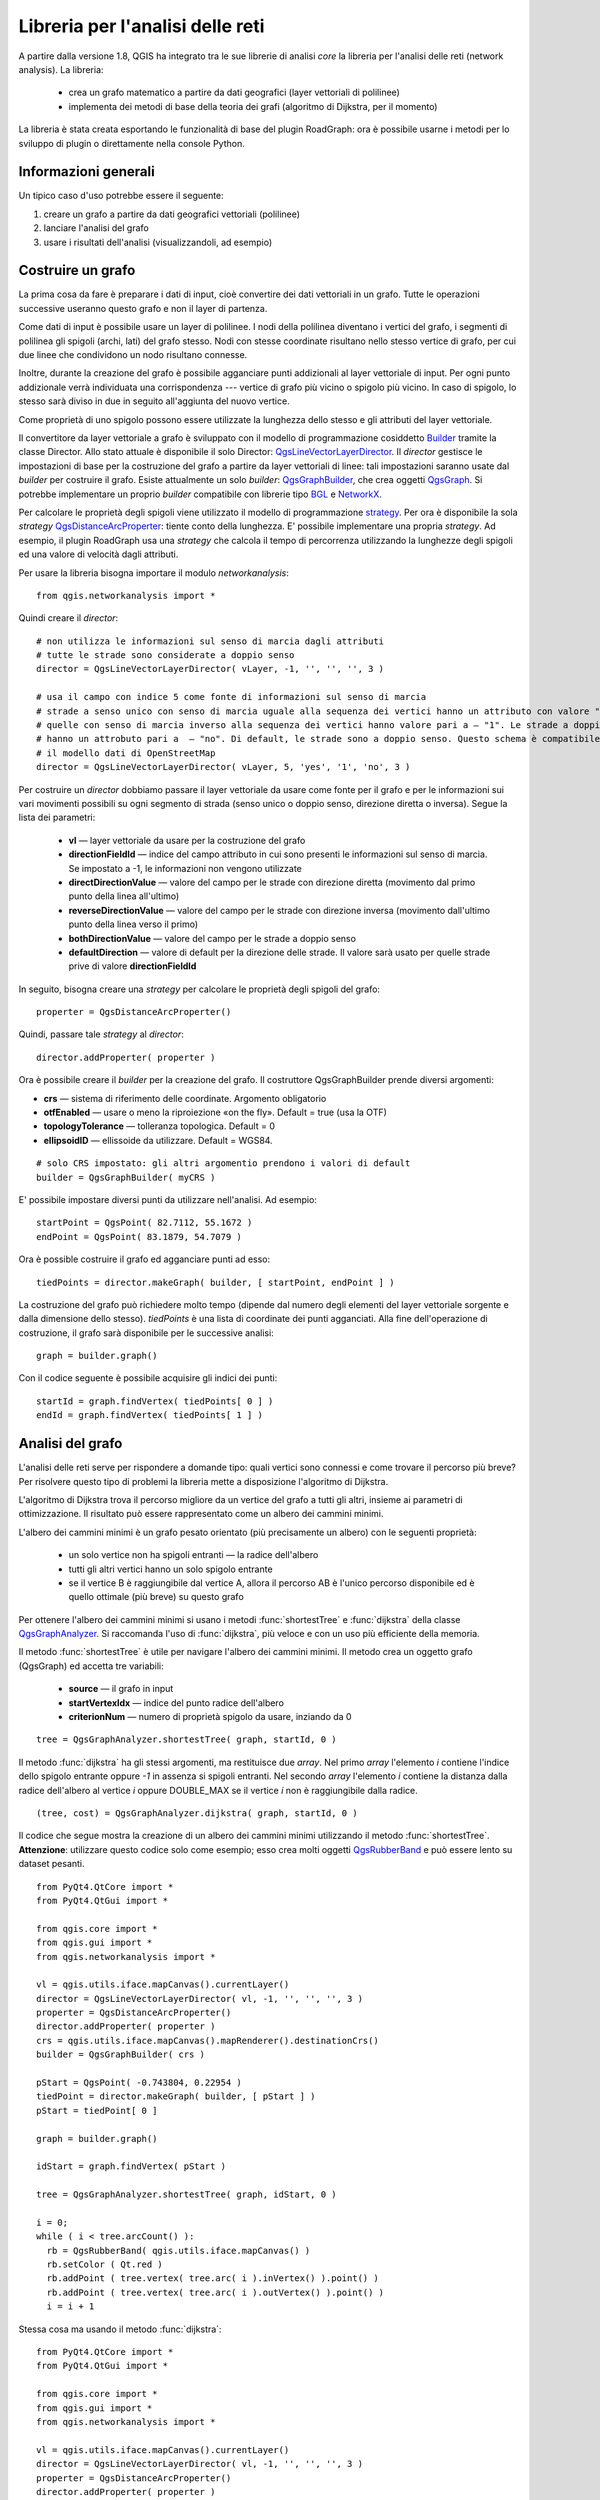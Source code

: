 ﻿
.. _network-analysis:

Libreria per l'analisi delle reti
=================================

A partire dalla versione 1.8, QGIS ha integrato tra le sue librerie di analisi *core* la libreria per l'analisi delle reti (network analysis).
La libreria:

 * crea un grafo matematico a partire da dati geografici (layer vettoriali di polilinee)
 * implementa dei metodi di base della teoria dei grafi (algoritmo di Dijkstra, per il momento)

La libreria è stata creata esportando le funzionalità di base del plugin RoadGraph: ora è possibile
usarne i metodi per lo sviluppo di plugin o direttamente nella console Python.

Informazioni generali
---------------------

Un tipico caso d'uso potrebbe essere il seguente:

1. creare un grafo a partire da dati geografici vettoriali (polilinee)
2. lanciare l'analisi del grafo
3. usare i risultati dell'analisi (visualizzandoli, ad esempio)

Costruire un grafo
------------------

La prima cosa da fare è preparare i dati di input, cioè convertire dei dati vettoriali in un grafo.
Tutte le operazioni successive useranno questo grafo e non il layer di partenza.

Come dati di input è possibile usare un layer di polilinee. I nodi della polilinea diventano i vertici del grafo,
i segmenti di polilinea gli spigoli (archi, lati) del grafo stesso.
Nodi con stesse coordinate risultano nello stesso vertice di grafo, per cui
due linee che condividono un nodo risultano connesse.

Inoltre, durante la creazione del grafo è possibile agganciare punti addizionali al layer vettoriale di input.
Per ogni punto addizionale verrà individuata una corrispondenza --- vertice di grafo più vicino o spigolo più vicino.
In caso di spigolo, lo stesso sarà diviso in due in seguito all'aggiunta del nuovo vertice.
   
Come proprietà di uno spigolo possono essere utilizzate la lunghezza dello stesso e gli attributi del layer vettoriale.

Il convertitore da layer vettoriale a grafo è sviluppato con il modello di programmazione cosiddetto `Builder <http://it.wikipedia.org/wiki/Builder_pattern>`_ tramite la classe Director. Allo stato attuale è disponibile il solo Director: `QgsLineVectorLayerDirector <http://doc.qgis.org/api/classQgsLineVectorLayerDirector.html>`_.
Il *director* gestisce le impostazioni di base per la costruzione del grafo a partire da layer vettoriali di linee: tali impostazioni saranno usate dal 
*builder* per costruire il grafo. Esiste attualmente un solo *builder*: `QgsGraphBuilder <http://doc.qgis.org/api/classQgsGraphBuilder.html>`_,
che crea oggetti `QgsGraph <http://doc.qgis.org/api/classQgsGraph.html>`_.
Si potrebbe implementare un proprio *builder* compatibile con librerie tipo `BGL <http://www.boost.org/doc/libs/1_48_0/libs/graph/doc/index.html>`_
e `NetworkX <http://networkx.lanl.gov/>`_.

Per calcolare le proprietà degli spigoli viene utilizzato il modello di programmazione `strategy <http://it.wikipedia.org/wiki/Strategy_pattern>`_.
Per ora è disponibile la sola *strategy* `QgsDistanceArcProperter <http://doc.qgis.org/api/classQgsDistanceArcProperter.html>`_: tiente conto della lunghezza. 
E' possibile implementare una propria *strategy*. Ad esempio, il plugin RoadGraph usa una *strategy* che calcola il tempo di percorrenza utilizzando la lunghezze degli spigoli ed una valore di velocità dagli attributi.

Per usare la libreria bisogna importare il modulo *networkanalysis*::

    from qgis.networkanalysis import *

Quindi creare il *director*::

       # non utilizza le informazioni sul senso di marcia dagli attributi
       # tutte le strade sono considerate a doppio senso
       director = QgsLineVectorLayerDirector( vLayer, -1, '', '', '', 3 )

       # usa il campo con indice 5 come fonte di informazioni sul senso di marcia
       # strade a senso unico con senso di marcia uguale alla sequenza dei vertici hanno un attributo con valore "yes",
       # quelle con senso di marcia inverso alla sequenza dei vertici hanno valore pari a — "1". Le strade a doppio senso
       # hanno un attrobuto pari a  — "no". Di default, le strade sono a doppio senso. Questo schema è compatibile con 
       # il modello dati di OpenStreetMap
       director = QgsLineVectorLayerDirector( vLayer, 5, 'yes', '1', 'no', 3 )

Per costruire un *director* dobbiamo passare il layer vettoriale da usare come fonte
per il grafo e per le informazioni sui vari movimenti possibili su ogni segmento di strada
(senso unico o doppio senso, direzione diretta o inversa).
Segue la lista dei parametri:

 * **vl** — layer vettoriale da usare per la costruzione del grafo
 * **directionFieldId** — indice del campo attributo in cui sono presenti le informazioni sul senso di marcia. Se impostato a -1, le informazioni non vengono utilizzate
 * **directDirectionValue** — valore del campo per le strade con direzione diretta (movimento dal primo punto della linea all'ultimo)
 * **reverseDirectionValue** — valore del campo per le strade con direzione inversa (movimento dall'ultimo punto della linea verso il primo)
 * **bothDirectionValue** — valore del campo per le strade a doppio senso
 * **defaultDirection** — valore di default per la direzione delle strade. Il valore sarà usato per quelle strade prive di valore **directionFieldId**

In seguito, bisogna creare una *strategy* per calcolare le proprietà degli spigoli del grafo::

  properter = QgsDistanceArcProperter()

Quindi, passare tale *strategy* al *director*::

  director.addProperter( properter )

Ora è possibile creare il *builder* per la creazione del grafo. 
Il costruttore QgsGraphBuilder prende diversi argomenti:

* **crs** — sistema di riferimento delle coordinate. Argomento obligatorio
* **otfEnabled** — usare o meno la riproiezione «on the fly». Default = true (usa la OTF)
* **topologyTolerance** — tolleranza topologica. Default = 0
* **ellipsoidID** — ellissoide da utilizzare. Default = WGS84.

::

  # solo CRS impostato: gli altri argomentio prendono i valori di default
  builder = QgsGraphBuilder( myCRS )

E' possibile impostare diversi punti da utilizzare nell'analisi. Ad esempio::

  startPoint = QgsPoint( 82.7112, 55.1672 )
  endPoint = QgsPoint( 83.1879, 54.7079 )

Ora è possible costruire il grafo ed agganciare punti ad esso::

  tiedPoints = director.makeGraph( builder, [ startPoint, endPoint ] )

La costruzione del grafo può richiedere molto tempo (dipende dal numero degli elementi del layer vettoriale sorgente e dalla dimensione dello stesso).
*tiedPoints* è una lista di coordinate dei punti agganciati. Alla fine dell'operazione di costruzione, il grafo sarà disponibile per le successive analisi::

  graph = builder.graph()

Con il codice seguente è possibile acquisire gli indici dei punti::

  startId = graph.findVertex( tiedPoints[ 0 ] )
  endId = graph.findVertex( tiedPoints[ 1 ] )


Analisi del grafo
-----------------

L'analisi delle reti serve per rispondere a domande tipo: quali vertici sono connessi e come
trovare il percorso più breve? Per risolvere questo tipo di problemi la libreria 
mette a disposizione l'algoritmo di Dijkstra.

L'algoritmo di Dijkstra trova il percorso migliore da un vertice del grafo a tutti gli altri, insieme
ai parametri di ottimizzazione. Il risultato può essere rappresentato come un albero dei cammini minimi.

L'albero dei cammini minimi è un grafo pesato orientato (più precisamente un albero) con le seguenti proprietà:

  * un solo vertice non ha spigoli entranti — la radice dell'albero
  * tutti gli altri vertici hanno un solo spigolo entrante
  * se il vertice B è raggiungibile dal vertice A, allora il percorso AB è l'unico percorso disponibile ed è quello ottimale (più breve) su questo grafo

Per ottenere l'albero dei cammini minimi si usano i metodi :func:`shortestTree` e
:func:`dijkstra` della classe `QgsGraphAnalyzer <http://doc.qgis.org/api/classQgsGraphAnalyzer.html>`_.
Si raccomanda l'uso di :func:`dijkstra`, più veloce e con un uso più efficiente della memoria.

Il metodo :func:`shortestTree` è utile per navigare l'albero dei cammini minimi. Il metodo
crea un oggetto grafo (QgsGraph) ed accetta tre variabili:

  * **source** — il grafo in input
  * **startVertexIdx** — indice del punto radice dell'albero
  * **criterionNum** — numero di proprietà spigolo da usare, inziando da 0

::

  tree = QgsGraphAnalyzer.shortestTree( graph, startId, 0 )

Il metodo :func:`dijkstra` ha gli stessi argomenti, ma restituisce due *array*.
Nel primo *array* l'elemento *i* contiene l'indice dello spigolo entrante oppure *-1* in assenza si spigoli entranti.
Nel secondo *array* l'elemento *i* contiene la distanza dalla radice dell'albero al vertice *i* oppure DOUBLE_MAX 
se il vertice *i* non è raggiungibile dalla radice.

::

  (tree, cost) = QgsGraphAnalyzer.dijkstra( graph, startId, 0 )

Il codice che segue mostra la creazione di un albero dei cammini minimi
utilizzando il metodo :func:`shortestTree`. **Attenzione**: utilizzare questo codice solo come esempio;
esso crea molti oggetti `QgsRubberBand <http://doc.qgis.org/api/classQgsRubberBand.html>`_ e può essere
lento su dataset pesanti.

::

  from PyQt4.QtCore import *
  from PyQt4.QtGui import *

  from qgis.core import *
  from qgis.gui import *
  from qgis.networkanalysis import *

  vl = qgis.utils.iface.mapCanvas().currentLayer()
  director = QgsLineVectorLayerDirector( vl, -1, '', '', '', 3 )
  properter = QgsDistanceArcProperter()
  director.addProperter( properter )
  crs = qgis.utils.iface.mapCanvas().mapRenderer().destinationCrs()
  builder = QgsGraphBuilder( crs )

  pStart = QgsPoint( -0.743804, 0.22954 )
  tiedPoint = director.makeGraph( builder, [ pStart ] )
  pStart = tiedPoint[ 0 ]

  graph = builder.graph()

  idStart = graph.findVertex( pStart )

  tree = QgsGraphAnalyzer.shortestTree( graph, idStart, 0 )

  i = 0;
  while ( i < tree.arcCount() ):
    rb = QgsRubberBand( qgis.utils.iface.mapCanvas() )
    rb.setColor ( Qt.red )
    rb.addPoint ( tree.vertex( tree.arc( i ).inVertex() ).point() )
    rb.addPoint ( tree.vertex( tree.arc( i ).outVertex() ).point() )
    i = i + 1

Stessa cosa ma usando il metodo :func:`dijkstra`::

  from PyQt4.QtCore import *
  from PyQt4.QtGui import *

  from qgis.core import *
  from qgis.gui import *
  from qgis.networkanalysis import *

  vl = qgis.utils.iface.mapCanvas().currentLayer()
  director = QgsLineVectorLayerDirector( vl, -1, '', '', '', 3 )
  properter = QgsDistanceArcProperter()
  director.addProperter( properter )
  crs = qgis.utils.iface.mapCanvas().mapRenderer().destinationCrs()
  builder = QgsGraphBuilder( crs )

  pStart = QgsPoint( -1.37144, 0.543836 )
  tiedPoint = director.makeGraph( builder, [ pStart ] )
  pStart = tiedPoint[ 0 ]

  graph = builder.graph()

  idStart = graph.findVertex( pStart )

  ( tree, costs ) = QgsGraphAnalyzer.dijkstra( graph, idStart, 0 )

  for edgeId in tree:
    if edgeId == -1:
      continue
    rb = QgsRubberBand( qgis.utils.iface.mapCanvas() )
    rb.setColor ( Qt.red )
    rb.addPoint ( graph.vertex( graph.arc( edgeId ).inVertex() ).point() )
    rb.addPoint ( graph.vertex( graph.arc( edgeId ).outVertex() ).point() )

Trovare il percorso minimo
^^^^^^^^^^^^^^^^^^^^^^^^^^

Il calcolo del percorso ottimale tra due punti si basa sul seguente approccio.
Entrambi i punti (inizio A e fine B) sono agganciati al grafo durante la sua costruzione.
Con i metodi :func:`shortestTree` oppure :func:`dijkstra` si costruisce l'albero dei cammini minimi con A come radice.
Nello stesso albero si individua il punto B e si inizia a navigare l'albero da B verso A.
Segue un esempio di pseudocodice dell'algoritmo::

    assign Т = B
    while Т != A
        add point Т to path
        get incoming edge for point Т
        look for point ТТ, that is start point of this edge
        assign Т = ТТ
    add point А to path

A questo punto si ha a disposizione il percorso, sotto forma di lista invertita dei vertici 
(i vertici sono elencati in ordine inverso, dal punto di fine al punto di partenza) visitati dal percorso stesso. 

Segue codice di esempio per la console Python di QGIS (bisogna selezionare un layer di linee in legenda ed utilizzare due punti opportuni);
viene usato il metodo :func:`shortestTree`::

  from PyQt4.QtCore import *
  from PyQt4.QtGui import *

  from qgis.core import *
  from qgis.gui import *
  from qgis.networkanalysis import *

  vl = qgis.utils.iface.mapCanvas().currentLayer()
  director = QgsLineVectorLayerDirector( vl, -1, '', '', '', 3 )
  properter = QgsDistanceArcProperter()
  director.addProperter( properter )
  crs = qgis.utils.iface.mapCanvas().mapRenderer().destinationCrs()
  builder = QgsGraphBuilder( crs )

  pStart = QgsPoint( -0.835953, 0.15679 )
  pStop = QgsPoint( -1.1027, 0.699986 )

  tiedPoints = director.makeGraph( builder, [ pStart, pStop ] )
  graph = builder.graph()

  tStart = tiedPoints[ 0 ]
  tStop = tiedPoints[ 1 ]

  idStart = graph.findVertex( tStart )
  tree = QgsGraphAnalyzer.shortestTree( graph, idStart, 0 )

  idStart = tree.findVertex( tStart )
  idStop = tree.findVertex( tStop )

  if idStop == -1:
    print "Path not found"
  else:
    p = []
    while ( idStart != idStop ):
      l = tree.vertex( idStop ).inArc()
      if len( l ) == 0:
        break
      e = tree.arc( l[ 0 ] )
      p.insert( 0, tree.vertex( e.inVertex() ).point() )
      idStop = e.outVertex()

    p.insert( 0, tStart )
    rb = QgsRubberBand( qgis.utils.iface.mapCanvas() )
    rb.setColor( Qt.red )

    for pnt in p:
      rb.addPoint(pnt)

La stessa cosa, ma usando il metodo :func:`dikstra`::

  from PyQt4.QtCore import *
  from PyQt4.QtGui import *

  from qgis.core import *
  from qgis.gui import *
  from qgis.networkanalysis import *

  vl = qgis.utils.iface.mapCanvas().currentLayer()
  director = QgsLineVectorLayerDirector( vl, -1, '', '', '', 3 )
  properter = QgsDistanceArcProperter()
  director.addProperter( properter )
  crs = qgis.utils.iface.mapCanvas().mapRenderer().destinationCrs()
  builder = QgsGraphBuilder( crs )

  pStart = QgsPoint( -0.835953, 0.15679 )
  pStop = QgsPoint( -1.1027, 0.699986 )

  tiedPoints = director.makeGraph( builder, [ pStart, pStop ] )
  graph = builder.graph()

  tStart = tiedPoints[ 0 ]
  tStop = tiedPoints[ 1 ]

  idStart = graph.findVertex( tStart )
  idStop = graph.findVertex( tStop )

  ( tree, cost ) = QgsGraphAnalyzer.dijkstra( graph, idStart, 0 )

  if tree[ idStop ] == -1:
    print "Path not found"
  else:
    p = []
    curPos = idStop
    while curPos != idStart:
      p.append( graph.vertex( graph.arc( tree[ curPos ] ).inVertex() ).point() )
      curPos = graph.arc( tree[ curPos ] ).outVertex();

    p.append( tStart )

    rb = QgsRubberBand( qgis.utils.iface.mapCanvas() )
    rb.setColor( Qt.red )

    for pnt in p:
      rb.addPoint(pnt)

Aree di disponibilità
^^^^^^^^^^^^^^^^^^^^^

L'area di disponibilità di un vertice A è un sottoinsieme di vertici del grafo accessibili da A: il costo del percorso verso
questi vertici è non maggiore di un valore dato.

Facciamo un esempio per meglio comprendere il concetto: "Questa è una caserma di vigili del fuoco.
Quale parte di città può essere raggiunta in 5 minuti? Ed in 10? Ed in 15?"
Le risposte a queste domande costituiscono le aree di disponibilità della caserma.
 
Per trovare le aree di disponibilità si usa il metodo :func:`dijksta` della classe :class:`QgsGraphAnalyzer`, 
sufficiente per confrontare elementi di un *array* di costo con valore predefinito. Se il costo *i* è minore o uguale al valore
predefinito, allora il vertice *i* è all'interno dell'area di disponibilità, altrimenti è all'esterno.

Più complicato è trovare i bordi di un'area di disponibilità. Il bordo inferiore è dato dai vertici ancora accessibili;
il bordo superiore da quelli non accessibili. In effetti il bordo di accessibilità passa per quei vertici dell'albero del cammino minimo
per cui il vertice di inizio è accessibile ed il vertice di fine è non accessibile.

Segue un esempio::

  from PyQt4.QtCore import *
  from PyQt4.QtGui import *

  from qgis.core import *
  from qgis.gui import *
  from qgis.networkanalysis import *

  vl = qgis.utils.iface.mapCanvas().currentLayer()
  director = QgsLineVectorLayerDirector( vl, -1, '', '', '', 3 )
  properter = QgsDistanceArcProperter()
  director.addProperter( properter )
  crs = qgis.utils.iface.mapCanvas().mapRenderer().destinationCrs()
  builder = QgsGraphBuilder( crs )

  pStart = QgsPoint( 65.5462, 57.1509 )
  delta = qgis.utils.iface.mapCanvas().getCoordinateTransform().mapUnitsPerPixel() * 1

  rb = QgsRubberBand( qgis.utils.iface.mapCanvas(), True )
  rb.setColor( Qt.green )
  rb.addPoint( QgsPoint( pStart.x() - delta, pStart.y() - delta ) )
  rb.addPoint( QgsPoint( pStart.x() + delta, pStart.y() - delta ) )
  rb.addPoint( QgsPoint( pStart.x() + delta, pStart.y() + delta ) )
  rb.addPoint( QgsPoint( pStart.x() - delta, pStart.y() + delta ) )

  tiedPoints = director.makeGraph( builder, [ pStart ] )
  graph = builder.graph()
  tStart = tiedPoints[ 0 ]

  idStart = graph.findVertex( tStart )

  ( tree, cost ) = QgsGraphAnalyzer.dijkstra( graph, idStart, 0 )

  upperBound = []
  r = 2000.0
  i = 0
  while i < len(cost):
    if cost[ i ] > r and tree[ i ] != -1:
      outVertexId = graph.arc( tree [ i ] ).outVertex()
      if cost[ outVertexId ] < r:
        upperBound.append( i )
    i = i + 1

  for i in upperBound:
    centerPoint = graph.vertex( i ).point()
    rb = QgsRubberBand( qgis.utils.iface.mapCanvas(), True )
    rb.setColor( Qt.red )
    rb.addPoint( QgsPoint( centerPoint.x() - delta, centerPoint.y() - delta ) )
    rb.addPoint( QgsPoint( centerPoint.x() + delta, centerPoint.y() - delta ) )
    rb.addPoint( QgsPoint( centerPoint.x() + delta, centerPoint.y() + delta ) )
    rb.addPoint( QgsPoint( centerPoint.x() - delta, centerPoint.y() + delta ) )
